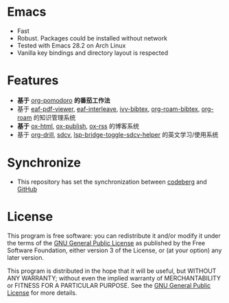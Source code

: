 * Emacs
- Fast
- Robust. Packages could be installed without network
- Tested with Emacs 28.2 on Arch Linux
- Vanilla key bindings and directory layout is respected

* Features
- *基于* [[https://github.com/marcinkoziej/org-pomodoro/blob/master/org-pomodoro.el][org-pomodoro]] *的番茄工作法*
- 基于 [[https://github.com/emacs-eaf/eaf-pdf-viewer][eaf-pdf-viewer]], [[https://github.com/emacs-eaf/emacs-application-framework/blob/master/extension/eaf-interleave.el][eaf-interleave]], [[https://github.com/tmalsburg/helm-bibtex/blob/master/ivy-bibtex.el][ivy-bibtex]], [[https://github.com/org-roam/org-roam-bibtex][org-roam-bibtex]], [[https://www.orgroam.com/][org-roam]] 的知识管理系统
- *基于* [[https://github.com/yyr/org-mode/blob/master/lisp/ox-html.el][ox-html]], [[https://github.com/emacs-mirror/emacs/blob/master/lisp/org/ox-publish.el][ox-publish]], [[https://github.com/emacsmirror/ox-rss][ox-rss]] 的博客系统
- 基于 [[https://orgmode.org/worg/org-contrib/org-drill.html][org-drill]], [[https://github.com/manateelazycat/sdcv][sdcv]], [[https://github.com/manateelazycat/lsp-bridge][lsp-bridge-toggle-sdcv-helper]] 的英文学习/使用系统

* Synchronize
- This repository has set the synchronization between [[https://codeberg.org/mawen/.emacs.d][codeberg]] and [[https://github.com/ententent/.emacs.d][GitHub]]

* License
This program is free software: you can redistribute it and/or modify it under the terms of the [[file:LICENSE][GNU General Public License]] as published by the Free Software Foundation, either version 3 of the License, or (at your option) any later version.

This program is distributed in the hope that it will be useful, but WITHOUT ANY WARRANTY; without even the implied warranty of MERCHANTABILITY or FITNESS FOR A PARTICULAR PURPOSE. See the [[file:LICENSE][GNU General Public License]] for more details.
